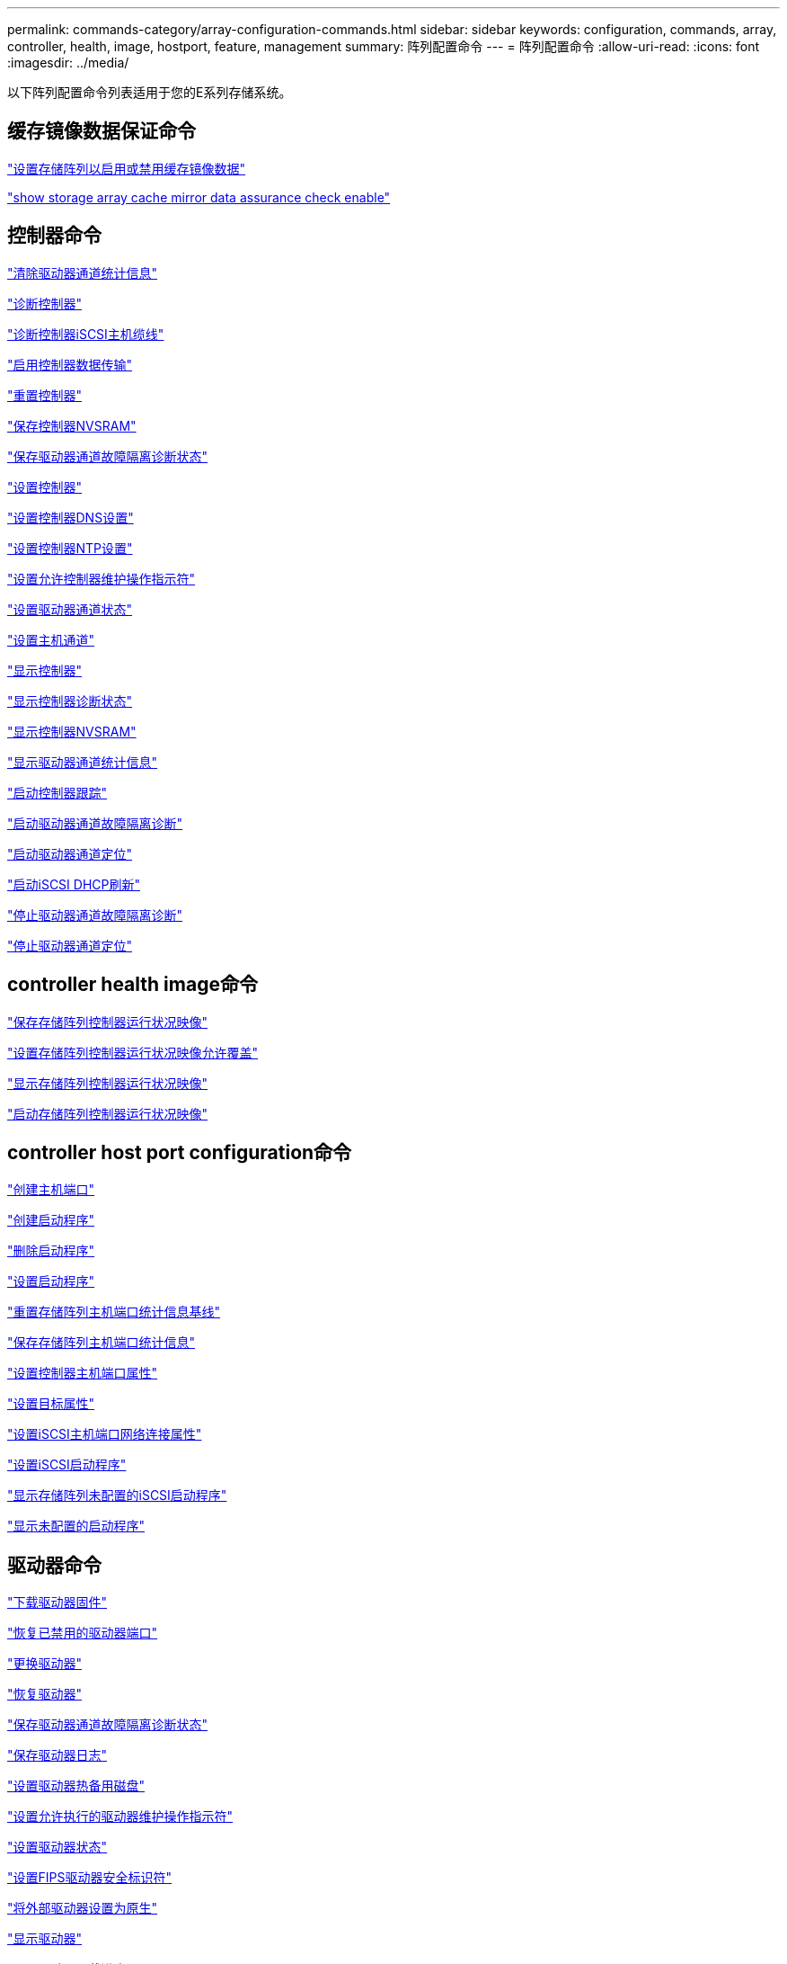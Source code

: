 ---
permalink: commands-category/array-configuration-commands.html 
sidebar: sidebar 
keywords: configuration, commands, array, controller, health, image, hostport, feature, management 
summary: 阵列配置命令 
---
= 阵列配置命令
:allow-uri-read: 
:icons: font
:imagesdir: ../media/


[role="lead"]
以下阵列配置命令列表适用于您的E系列存储系统。



== 缓存镜像数据保证命令

link:../commands-a-z/set-storagearray-cachemirrordataassurancecheckenable.html["设置存储阵列以启用或禁用缓存镜像数据"]

link:../commands-a-z/show-storagearray-cachemirrordataassurancecheckenable.html["show storage array cache mirror data assurance check enable"]



== 控制器命令

link:../commands-a-z/clear-alldrivechannels-stats.html["清除驱动器通道统计信息"]

link:../commands-a-z/diagnose-controller.html["诊断控制器"]

link:../commands-a-z/diagnose-controller-iscsihostport.html["诊断控制器iSCSI主机缆线"]

link:../commands-a-z/enable-controller-datatransfer.html["启用控制器数据传输"]

link:../commands-a-z/reset-controller.html["重置控制器"]

link:../commands-a-z/save-controller-nvsram-file.html["保存控制器NVSRAM"]

link:../commands-a-z/save-drivechannel-faultdiagnostics-file.html["保存驱动器通道故障隔离诊断状态"]

link:../commands-a-z/set-controller.html["设置控制器"]

link:../commands-a-z/set-controller-dnsservers.html["设置控制器DNS设置"]

link:../commands-a-z/set-controller-ntpservers.html["设置控制器NTP设置"]

link:../commands-a-z/set-controller-service-action-allowed-indicator.html["设置允许控制器维护操作指示符"]

link:../commands-a-z/set-drivechannel.html["设置驱动器通道状态"]

link:../commands-a-z/set-hostchannel.html["设置主机通道"]

link:../commands-a-z/show-controller.html["显示控制器"]

link:../commands-a-z/show-controller-diagnostic-status.html["显示控制器诊断状态"]

link:../commands-a-z/show-controller-nvsram.html["显示控制器NVSRAM"]

link:../commands-a-z/show-drivechannel-stats.html["显示驱动器通道统计信息"]

link:../commands-a-z/start-controller.html["启动控制器跟踪"]

link:../commands-a-z/start-drivechannel-faultdiagnostics.html["启动驱动器通道故障隔离诊断"]

link:../commands-a-z/start-drivechannel-locate.html["启动驱动器通道定位"]

link:../commands-a-z/start-controller-iscsihostport-dhcprefresh.html["启动iSCSI DHCP刷新"]

link:../commands-a-z/stop-drivechannel-faultdiagnostics.html["停止驱动器通道故障隔离诊断"]

link:../commands-a-z/stop-drivechannel-locate.html["停止驱动器通道定位"]



== controller health image命令

link:../commands-a-z/save-storagearray-controllerhealthimage.html["保存存储阵列控制器运行状况映像"]

link:../commands-a-z/set-storagearray-controllerhealthimageallowoverwrite.html["设置存储阵列控制器运行状况映像允许覆盖"]

link:../commands-a-z/show-storagearray-controllerhealthimage.html["显示存储阵列控制器运行状况映像"]

link:../commands-a-z/start-storagearray-controllerhealthimage-controller.html["启动存储阵列控制器运行状况映像"]



== controller host port configuration命令

link:../commands-a-z/create-hostport.html["创建主机端口"]

link:../commands-a-z/create-initiator.html["创建启动程序"]

link:../commands-a-z/delete-initiator.html["删除启动程序"]

link:../commands-a-z/set-initiator.html["设置启动程序"]

link:../commands-a-z/reset-storagearray-hostportstatisticsbaseline.html["重置存储阵列主机端口统计信息基线"]

link:../commands-a-z/save-storagearray-hostportstatistics.html["保存存储阵列主机端口统计信息"]

link:../commands-a-z/set-controller-hostport.html["设置控制器主机端口属性"]

link:../commands-a-z/set-target.html["设置目标属性"]

link:../commands-a-z/set-controller-iscsihostport.html["设置iSCSI主机端口网络连接属性"]

link:../commands-a-z/set-iscsiinitiator.html["设置iSCSI启动程序"]

link:../commands-a-z/show-storagearray-unconfigurediscsiinitiators.html["显示存储阵列未配置的iSCSI启动程序"]

link:../commands-a-z/show-storagearray-unconfiguredinitiators.html["显示未配置的启动程序"]



== 驱动器命令

link:../commands-a-z/download-drive-firmware.html["下载驱动器固件"]

link:../commands-a-z/recover-disabled-driveports.html["恢复已禁用的驱动器端口"]

link:../commands-a-z/replace-drive-replacementdrive.html["更换驱动器"]

link:../commands-a-z/revive-drive.html["恢复驱动器"]

link:../commands-a-z/save-drivechannel-faultdiagnostics-file.html["保存驱动器通道故障隔离诊断状态"]

link:../commands-a-z/save-alldrives-logfile.html["保存驱动器日志"]

link:../commands-a-z/set-drive-hotspare.html["设置驱动器热备用磁盘"]

link:../commands-a-z/set-drive-serviceallowedindicator.html["设置允许执行的驱动器维护操作指示符"]

link:../commands-a-z/set-drive-operationalstate.html["设置驱动器状态"]

link:../commands-a-z/set-drive-securityid.html["设置FIPS驱动器安全标识符"]

link:../commands-a-z/set-drive-nativestate.html["将外部驱动器设置为原生"]

link:../commands-a-z/show-alldrives.html["显示驱动器"]

link:../commands-a-z/show-alldrives-downloadprogress.html["显示驱动器下载进度"]

link:../commands-a-z/show-alldrives-performancestats.html["显示驱动器性能统计信息"]

link:../commands-a-z/show-replaceabledrives.html["显示可更换驱动器"]

link:../commands-a-z/start-drivechannel-faultdiagnostics.html["启动驱动器通道故障隔离诊断"]

link:../commands-a-z/start-drive-initialize.html["启动驱动器初始化"]

link:../commands-a-z/start-drive-locate.html["启动驱动器定位"]

link:../commands-a-z/start-drive-reconstruct.html["启动驱动器重建"]

link:../commands-a-z/start-secureerase-drive.html["启动安全驱动器擦除"]

link:../commands-a-z/stop-drivechannel-faultdiagnostics.html["停止驱动器通道故障隔离诊断"]

link:../commands-a-z/stop-drive-locate.html["停止驱动器定位"]



== 功能管理命令

link:../commands-a-z/disable-storagearray.html["禁用存储阵列功能"]

link:../commands-a-z/enable-storagearray-feature-file.html["启用存储阵列功能"]

link:../commands-a-z/set-storagearray-autoloadbalancingenable.html["将存储阵列设置为启用或禁用自动负载平衡..."]

link:../commands-a-z/show-storagearray.html["显示存储阵列"]



== 输入输出控制器(IOC)转储命令

link:../commands-a-z/save-ioclog.html["保存输入输出控制器(IOC)转储"]

link:../commands-a-z/start-ioclog.html["启动输入输出控制器(IOC)转储"]



== 运行异常的驱动器(MBD)命令

link:../commands-a-z/replace-drive-replacementdrive.html["更换驱动器"]

link:../commands-a-z/reset-drive.html["重置驱动器"]

link:../commands-a-z/set-drive-operationalstate.html["设置驱动器状态"]

link:../commands-a-z/stop-drive-replace.html["停止驱动器更换"]



== 卸载数据传输(Offloaded Data Transfer、ODX)命令

link:../commands-a-z/set-storagearray-odxenabled.html["启用或禁用 ODX"]

link:../commands-a-z/set-storagearray-vaaienabled.html["启用或禁用VAAI"]

link:../commands-a-z/show-storagearray-odxsetting.html["显示存储阵列ODX设置"]



== 存储库卷分析命令

link:../commands-a-z/check-repositoryconsistency.html["检查存储库一致性"]



== 会话命令

link:../commands-a-z/set-session-erroraction.html["设置会话"]



== storage array命令

link:../commands-a-z/activate-storagearray-firmware.html["激活存储阵列固件"]

link:../commands-a-z/add-certificate-from-array.html["从阵列添加证书"]

link:../commands-a-z/add-certificate-from-file.html["从文件添加证书"]

link:../commands-a-z/autoconfigure-storagearray.html["自动配置存储阵列"]

link:../commands-a-z/autoconfigure-storagearray-hotspares.html["自动配置存储阵列热备件"]

link:../commands-a-z/clear-storagearray-configuration.html["清除存储阵列配置"]

link:../commands-a-z/clear-storagearray-eventlog.html["清除存储阵列事件日志"]

link:../commands-a-z/clear-storagearray-firmwarependingarea.html["清除存储阵列固件待定区域"]

link:../commands-a-z/clear-storagearray-recoverymode.html["清除存储阵列恢复模式"]

link:../commands-a-z/create-storagearray-securitykey.html["创建存储阵列安全密钥"]

link:../commands-a-z/delete-certificates.html["删除证书"]

link:../commands-a-z/disable-storagearray-externalkeymanagement-file.html["禁用外部安全密钥管理"]

link:../commands-a-z/disable-storagearray.html["禁用存储阵列功能"]

link:../commands-a-z/download-storagearray-drivefirmware-file.html["下载存储阵列驱动器固件"]

link:../commands-a-z/download-storagearray-firmware.html["下载存储阵列固件/NVSRAM"]

link:../commands-a-z/download-storagearray-nvsram.html["下载存储阵列NVSRAM"]

link:../commands-a-z/enable-storagearray-externalkeymanagement-file.html["启用外部安全密钥管理"]

link:../commands-a-z/set-storagearray-hostconnectivityreporting.html["启用或禁用主机连接报告"]

link:../commands-a-z/enable-storagearray-feature-file.html["启用存储阵列功能"]

link:../commands-a-z/export-storagearray-securitykey.html["导出存储阵列安全密钥"]

link:../commands-a-z/import-storagearray-securitykey-file.html["导入存储阵列安全密钥"]

link:../commands-a-z/load-storagearray-dbmdatabase.html["加载存储阵列DBM数据库"]

link:../commands-a-z/recreate-storagearray-securitykey.html["重新创建外部安全密钥"]

link:../commands-a-z/reset-storagearray-diagnosticdata.html["重置存储阵列诊断数据"]

link:../commands-a-z/reset-storagearray-ibstatsbaseline.html["重置存储阵列InfiniBand统计信息基线"]

link:../commands-a-z/reset-storagearray-iscsistatsbaseline.html["重置存储阵列iSCSI基线"]

link:../commands-a-z/reset-storagearray-rlsbaseline.html["重置存储阵列RLS基线"]

link:../commands-a-z/reset-storagearray-sasphybaseline.html["重置存储阵列SAS PHY基线"]

link:../commands-a-z/reset-storagearray-socbaseline.html["重置存储阵列SOC基线"]

link:../commands-a-z/reset-storagearray-volumedistribution.html["重置存储阵列卷分布"]

link:../commands-a-z/save-storagearray-configuration.html["保存存储阵列配置"]

link:../commands-a-z/save-storagearray-dbmdatabase.html["保存存储阵列DBM数据库"]

link:../commands-a-z/save-storagearray-dbmvalidatorinfo.html["保存存储阵列DBM验证程序信息文件"]

link:../commands-a-z/save-storage-array-diagnostic-data.html["保存存储阵列诊断数据"]

link:../commands-a-z/save-storagearray-warningevents.html["保存存储阵列事件"]

link:../commands-a-z/save-storagearray-firmwareinventory.html["保存存储阵列固件清单"]

link:../commands-a-z/save-storagearray-ibstats.html["保存存储阵列InfiniBand统计信息"]

link:../commands-a-z/save-storagearray-iscsistatistics.html["保存存储阵列iSCSI统计信息"]

link:../commands-a-z/save-storagearray-performancestats.html["保存存储阵列性能统计信息"]

link:../commands-a-z/save-storagearray-rlscounts.html["保存存储阵列RLS计数"]

link:../commands-a-z/save-storagearray-sasphycounts.html["保存存储阵列SAS PHY计数"]

link:../commands-a-z/save-storagearray-soccounts.html["保存存储阵列SOC计数"]

link:../commands-a-z/save-storagearray-statecapture.html["保存存储阵列状态捕获"]

link:../commands-a-z/save-storagearray-supportdata.html["保存存储阵列支持数据"]

link:../commands-a-z/set-storagearray.html["设置存储阵列"]

link:../commands-a-z/set-storagearray-icmppingresponse.html["设置存储阵列ICMP响应"]

link:../commands-a-z/set-storagearray-isnsipv4configurationmethod.html["设置存储阵列iSNS服务器IPv4地址"]

link:../commands-a-z/set-storagearray-isnsipv6address.html["设置存储阵列iSNS服务器IPv6地址"]

link:../commands-a-z/set-storagearray-isnslisteningport.html["设置存储阵列iSNS服务器侦听端口"]

link:../commands-a-z/set-storagearray-isnsserverrefresh.html["设置存储阵列iSNS服务器刷新"]

link:../commands-a-z/set-storagearray-learncycledate-controller.html["设置存储阵列学习周期"]

link:../commands-a-z/set-storagearray-pqvalidateonreconstruct.html["在reconstruct上设置存储阵列PQ验证"]

link:../commands-a-z/set-storagearray-redundancymode.html["设置存储阵列冗余模式"]

link:../commands-a-z/set-storagearray-resourceprovisionedvolumes.html["设置存储阵列资源配置的卷"]

link:../commands-a-z/set-storagearray-securitykey.html["设置存储阵列安全密钥"]

link:../commands-a-z/set-storagearray-time.html["设置存储阵列时间"]

link:../commands-a-z/set-storagearray-traypositions.html["设置存储阵列托盘位置"]

link:../commands-a-z/set-storagearray-unnameddiscoverysession.html["设置存储阵列未命名的发现会话"]

link:../commands-a-z/show-certificates.html["显示证书"]

link:../commands-a-z/show-storagearray.html["显示存储阵列"]

link:../commands-a-z/show-storagearray-autoconfiguration.html["显示存储阵列自动配置"]

link:../commands-a-z/show-storagearray-dbmdatabase.html["显示存储阵列DBM数据库"]

link:../commands-a-z/show-storagearray-hostconnectivityreporting.html["显示存储阵列主机连接报告"]

link:../commands-a-z/show-storagearray-hosttopology.html["显示存储阵列主机拓扑"]

link:../commands-a-z/show-storagearray-lunmappings.html["显示存储阵列LUN映射"]

link:../commands-a-z/show-storagearray-iscsinegotiationdefaults.html["显示存储阵列协商默认值"]

link:../commands-a-z/show-storagearray-odxsetting.html["显示存储阵列ODX设置"]

link:../commands-a-z/show-storagearray-powerinfo.html["显示存储阵列电源信息"]

link:../commands-a-z/show-storagearray-unconfigurediscsiinitiators.html["显示存储阵列未配置的iSCSI启动程序"]

link:../commands-a-z/show-storagearray-unreadablesectors.html["显示存储阵列无法读取的扇区"]

link:../commands-a-z/show-textstring.html["显示字符串"]

link:../commands-a-z/start-storagearray-autosupport-manualdispatch.html["启动存储阵列AutoSupport 手动派遣"]

link:../commands-a-z/start-storagearray-configdbdiagnostic.html["启动存储阵列配置数据库诊断"]

link:../commands-a-z/start-storagearray-isnsserverrefresh.html["启动存储阵列iSNS服务器刷新"]

link:../commands-a-z/start-storagearray-locate.html["启动storage array locate"]

link:../commands-a-z/stop-storagearray-configdbdiagnostic.html["停止存储阵列配置数据库诊断"]

link:../commands-a-z/stop-storagearray-drivefirmwaredownload.html["停止存储阵列驱动器固件下载"]

link:../commands-a-z/stop-storagearray-iscsisession.html["停止存储阵列iSCSI会话"]

link:../commands-a-z/stop-storagearray-locate.html["停止存储阵列定位"]

link:../commands-a-z/validate-storagearray-securitykey.html["验证存储阵列安全密钥"]



== 托盘命令

link:../commands-a-z/download-tray-firmware-file.html["下载环境卡固件"]

link:../commands-a-z/download-tray-configurationsettings.html["下载托盘配置设置"]

link:../commands-a-z/save-alltrays-logfile.html["保存托盘日志"]

link:../commands-a-z/set-tray-drawer.html["设置允许执行抽盒维护操作指示符"]

link:../commands-a-z/set-tray-attribute.html["设置托盘属性"]

link:../commands-a-z/set-tray-identification.html["设置托盘标识"]

link:../commands-a-z/set-tray-serviceallowedindicator.html["设置允许托盘维护操作指示符"]

link:../commands-a-z/start-tray-locate.html["启动托盘定位"]

link:../commands-a-z/stop-tray-locate.html["停止托盘定位"]



== 未分类的命令

link:../commands-a-z/recover-sasport-miswire.html["恢复SAS端口连线错误"]

link:../commands-a-z/show-textstring.html["显示字符串"]
